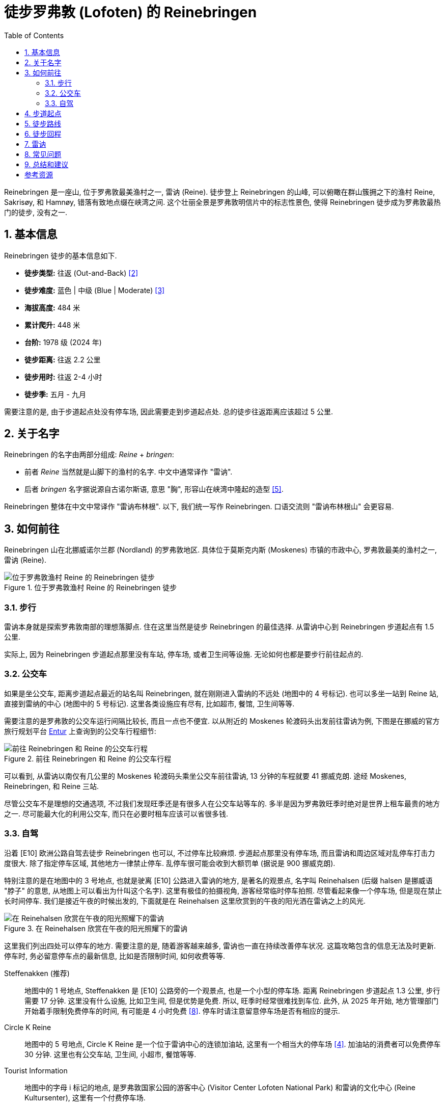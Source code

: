 = 徒步罗弗敦 (Lofoten) 的 Reinebringen
:page-subtitle: Hiking Reinebringen in Lofoten, Norway
:page-image: assets/images/2025/lofoten-faroe/hiking-reinebringen/panorama-from-reinebringen.webp
:page-date: 2025-07-07 22:00:00 +0200
:page-modified_time: 2025-10-22 14:00:00 +0800
:page-tags: [2025-Lofoten-Faroe, 欧洲, 北欧, 斯堪的纳维亚, 挪威, 罗弗敦, 徒步]
:page-categories: posts
:page-layout: post
:page-liquid:
:toc:
:sectnums:

Reinebringen 是一座山, 位于罗弗敦最美渔村之一, 雷讷 (Reine). 徒步登上 Reinebringen 的山峰, 可以俯瞰在群山簇拥之下的渔村 Reine, Sakrisøy, 和 Hamnøy, 错落有致地点缀在峡湾之间. 这个壮丽全景是罗弗敦明信片中的标志性景色, 使得 Reinebringen 徒步成为罗弗敦最热门的徒步, 没有之一.

[#hiking-facts]
== 基本信息

Reinebringen 徒步的基本信息如下.

* *徒步类型:* 往返 (Out-and-Back) <<trt>>
* *徒步难度:* 蓝色 | 中级 (Blue | Moderate) <<ntg>>
* *海拔高度:* 484 米
* *累计爬升:* 448 米
* *台阶:* 1978 级 (2024 年)
* *徒步距离:* 往返 2.2 公里
* *徒步用时:* 往返 2-4 小时
* *徒步季:* 五月 - 九月

需要注意的是, 由于步道起点处没有停车场, 因此需要走到步道起点处. 总的徒步往返距离应该超过 5 公里.

[#about-name]
== 关于名字

Reinebringen 的名字由两部分组成: _Reine_ + _bringen_:

* 前者 _Reine_ 当然就是山脚下的渔村的名字. 中文中通常译作 "雷讷".
* 后者 _bringen_ 名字据说源自古诺尔斯语, 意思 "胸", 形容山在峡湾中隆起的造型 <<rba>>.

Reinebringen 整体在中文中常译作 "雷讷布林根". 以下, 我们统一写作 Reinebringen. 口语交流则 "雷讷布林根山" 会更容易.

[#getting-to-the-trailhead]
== 如何前往

Reinebringen 山在北挪威诺尔兰郡 (Nordland) 的罗弗敦地区. 具体位于莫斯克内斯 (Moskenes) 市镇的市政中心, 罗弗敦最美的渔村之一, 雷讷 (Reine).

.位于罗弗敦渔村 Reine 的 Reinebringen 徒步
image::assets/images/2025/lofoten-faroe/hiking-reinebringen/getting-to-reinebringen.webp[位于罗弗敦渔村 Reine 的 Reinebringen 徒步]

[#by-foot]
=== 步行

雷讷本身就是探索罗弗敦南部的理想落脚点. 住在这里当然是徒步 Reinebringen 的最佳选择. 从雷讷中心到 Reinebringen 步道起点有 1.5 公里.

实际上, 因为 Reinebringen 步道起点那里没有车站, 停车场, 或者卫生间等设施. 无论如何也都是要步行前往起点的.

[#by-bus]
=== 公交车

如果是坐公交车, 距离步道起点最近的站名叫 Reinebringen, 就在刚刚进入雷纳的不远处 (地图中的 4 号标记). 也可以多坐一站到 Reine 站, 直接到雷纳的中心 (地图中的 5 号标记). 这里各类设施应有尽有, 比如超市, 餐馆, 卫生间等等.

需要注意的是罗弗敦的公交车运行间隔比较长, 而且一点也不便宜. 以从附近的 Moskenes 轮渡码头出发前往雷讷为例, 下图是在挪威的官方旅行规划平台 https://entur.no/[Entur] 上查询到的公交车行程细节:

.前往 Reinebringen 和 Reine 的公交车行程
image::assets/images/2025/lofoten-faroe/hiking-reinebringen/entur-bus-itinerary-to-reine.webp[前往 Reinebringen 和 Reine 的公交车行程]

可以看到, 从雷讷以南仅有几公里的 Moskenes 轮渡码头乘坐公交车前往雷讷, 13 分钟的车程就要 41 挪威克朗. 途经 Moskenes, Reinebringen, 和 Reine 三站.

尽管公交车不是理想的交通选项, 不过我们发现旺季还是有很多人在公交车站等车的. 多半是因为罗弗敦旺季时绝对是世界上租车最贵的地方之一. 尽可能最大化的利用公交车, 而只在必要时租车应该可以省很多钱.

[#by-car-and-parking]
=== 自驾

沿着 [E10] 欧洲公路自驾去徒步 Reinebringen 也可以, 不过停车比较麻烦. 步道起点那里没有停车场, 而且雷讷和周边区域对乱停车打击力度很大. 除了指定停车区域, 其他地方一律禁止停车. 乱停车很可能会收到大额罚单 (据说是 900 挪威克朗).

特别注意的是在地图中的 3 号地点, 也就是驶离 [E10] 公路进入雷讷的地方, 是著名的观景点, 名字叫 Reinehalsen (后缀 halsen 是挪威语 "脖子" 的意思, 从地图上可以看出为什叫这个名字). 这里有极佳的拍摄视角, 游客经常临时停车拍照. 尽管看起来像一个停车场, 但是现在禁止长时间停车. 我们是接近午夜的时候出发的, 下面就是在 Reinehalsen 这里欣赏到的午夜的阳光洒在雷讷之上的风光.

.在 Reinehalsen 欣赏在午夜的阳光照耀下的雷讷
image::assets/images/2025/lofoten-faroe/hiking-reinebringen/reinehalsen.webp[在 Reinehalsen 欣赏在午夜的阳光照耀下的雷讷]

这里我们列出四处可以停车的地方. 需要注意的是, 随着游客越来越多, 雷讷也一直在持续改善停车状况. 这篇攻略包含的信息无法及时更新. 停车时, 务必留意停车点的最新信息, 比如是否限制时间, 如何收费等等.

Steffenakken (推荐)::
地图中的 1 号地点, Steffenakken 是 [E10] 公路旁的一个观景点, 也是一个小型的停车场. 距离 Reinebringen 步道起点 1.3 公里, 步行需要 17 分钟. 这里没有什么设施, 比如卫生间, 但是优势是免费. 所以, 旺季时经常很难找到车位. 此外, 从 2025 年开始, 地方管理部门开始着手限制免费停车的时间, 有可能是 4 小时免费 <<gtl>>. 停车时请注意留意停车场是否有相应的提示.

Circle K Reine::
地图中的 5 号地点, Circle K Reine 是一个位于雷讷中心的连锁加油站, 这里有一个相当大的停车场 <<rbp>>. 加油站的消费者可以免费停车 30 分钟. 这里也有公交车站, 卫生间, 小超市, 餐馆等等.

Tourist Information::
地图中的字母 i 标记的地点, 是罗弗敦国家公园的游客中心 (Visitor Center Lofoten National Park) 和雷讷的文化中心 (Reine Kultursenter), 这里有一个付费停车场.

Reine Harbor::
地图中的 6 号地点是雷讷外港 (Reine ytre havn), 有雷讷最大的停车场. 但是这里停车要非常小心. 雷讷港的停车场实际上分属两家拥有, 支付停车费的方式不同. 近处的是雷讷市政的, 如果是租的车, 则停车自动拍照, 停车费会包含在租车行账单里. 而如果继续向前开, 深处的停车场可以用现金, 信用卡等等, 支付给那一片停车场的业主. 估计这就是 Google Maps 上各种乱收费等问题导致这里停车的评价极低的原因.

[#trailhead]
== 步道起点

沿着 [E10] 公路旁边的小路, 可以走到 Reinebringen 的步道起点处. 实际上, 步道起点就在名字叫 Ramsviktunnelen 的公路隧道在 Moskenes 方向的出口上方. 所以, 如果从雷讷开车驶往 Moskenes 是看不到步道起点的. 如果从 Steffenakken 停车场步行过来, 也就是 Moskenes 方向过来, 就是这里:

.位于 [E10] 号公路 Ramsviktunnelen 隧道出口之上的步道起点
image::assets/images/2025/lofoten-faroe/hiking-reinebringen/ramsviktunnelen-exit.webp[Reinebringen 步道起点]

附上步道起点处的 Reinebringen 徒步导览, 有不少有用的信息.

.位于步道起点的 Reinebringen 徒步导览
image::assets/images/2025/lofoten-faroe/hiking-reinebringen/guide-map.webp[位于步道起点的 Reinebringen 徒步导览]

[#trail-description]
== 徒步路线

下图是 Reinebringen 徒步的具体路线, 局部放大的是山顶的鞍部, 山脊, 陡崖和顶峰的细节:

.罗弗敦的 Reinebringen 徒步路线图
image::assets/images/2025/lofoten-faroe/hiking-reinebringen/trail-route.webp[罗弗敦的 Reinebringen 徒步路线图]

Reinebringen 徒步路线基本上就是沿着近两千级的石阶一直到山顶的山脊上. 事实上, Reinebringen 曾一直是罗弗敦最危险的徒步之一. 直到 2021 年, 来自尼泊尔的夏尔巴人完成了步道石阶的铺设, Reinebringen 步道才终于变得不再那么危险. 但是, 不要低估 Reinebringen 的难度. 1 公里的距离, 爬升 450 米, 可以知道这条步道有多么陡峭.

TIP: 一家名叫 Stibyggjaren 的公司雇佣来自尼泊尔的夏尔巴人, 帮助建造高山石阶. 近年来, 共有超过 300 多个类似项目遍布挪威各地 <<vns>>.

.Reinebringen 步道起点的石阶
image::assets/images/2025/lofoten-faroe/hiking-reinebringen/trailhead.webp[Reinebringen 步道起点的石阶]

我们是在午夜前后去徒步 Reinebringen 的. 即便这么晚, 沿途视线中几乎也一直可以看到其他人, 可见这个徒步有多么热门. 步道沿途有几处石凳可以为其他徒步者让路并稍作休息.

Reinebringen 徒步的精华都在终点, 沿途没有多少值得一提的风景. 步道从起点一直到最后的山脊并没有特别暴露, 特别危险的路段. 天气好的时候, 整体感觉还是比较踏实的.

夏尔巴人的石阶一直通到山顶上的山脊的鞍部, 这里就是观景点了. 也可以继续徒步鞍部左右两边的山脊. 右手边的山脊非常狭窄, 陡峭, 需要攀爬, 大约 200 米以外的尽头是一个海拔稍微低一点的顶峰 (海拔 449 米). 左手边的山脊相对宽阔一点, 比较好走. 大部分人选择去左手边的山脊高处. 实际上, 山脊上无论哪一边看到的风景都差不多.

.Reinebringen 顶峰的山脊
image::assets/images/2025/lofoten-faroe/hiking-reinebringen/ridge.webp[Reinebringen 顶峰的山脊]

值得一提的是左手边的山脊高处有一小段陡崖下降到另一段山脊. 那里有清晰可见的步道, 通往大约 200 米外, 真正的 Reinebringen 顶峰 (海拔 484 米). 但是那一小段陡崖太危险了, 远处的山脊看起来也很危险. 我们在那里的时候, 只有一个人下去了, 独自在那里放无人机.

.真正的 Reinebringen 顶峰
image::assets/images/2025/lofoten-faroe/hiking-reinebringen/summit.webp[真正的 Reinebringen 顶峰]

最后, 附上 Reinebringen 的经典全景: 在午夜的阳光里, 在 Reinebringen 山峰上, 俯瞰由桥梁和蜿蜒的公路连接起来的小岛和渔村, 散落在峡湾中. 右边是与挪威大陆相隔的西峡湾 (Vestfjorden); 左边则是雷讷峡湾 (Reinefjord) 中巍峨的高山.

.Reinebringen 山顶上的全景
image::assets/images/2025/lofoten-faroe/hiking-reinebringen/panorama-from-reinebringen.webp[Reinebringen 山顶上的全景]

[#return-hike]
== 徒步回程

因为整个徒步路线的坡度都很大, 而且大部分石阶相对一些其他步道的石阶要高一些, 徒步下山的难度丝毫不亚于上山, 而且更加危险.

[#reine]
== 雷讷

雷讷是罗弗敦最美的渔村之一, 也是罗弗敦最具标志性的地方之一. 著名的拥有黄色传统渔屋的 Sakrisøy 也是雷讷的一部分. 而最具标志性的红色传统渔屋所在的 Hamnøy 则紧邻雷讷.

雷讷距离最近的机场 Leknes 机场 (LKN) 大约 58 公里; 而 Moskenes 的轮渡码头更是只有 5 公里. 便利的交通, 丰富的住宿选项, 便捷的购物, 所有这些, 使得雷讷成为最理想的探索罗弗敦群岛的基地之一.

在我们的罗弗敦之行中, 选择了雷讷作为我们探索罗弗敦南部的基地. 这里有不少相当不错的住宿选项. 比如 https://expedia.com/affiliates/moskenes-hotels-reine-rorbuer-by-classic-norway-hotels.zqUWeFt[Reine Rorbuer - by Classic Norway Hotels] 就是最好的选项之一.

.Reine Rorbuer - by Classic Norway Hotels
image::assets/images/2025/lofoten-faroe/hiking-reinebringen/reine-rorbuer.webp[Reine Rorbuer - by Classic Norway Hotels]

我们住过 Classic Norway Hotels 旗下的多家酒店和传统渔屋. 不过, 在罗弗敦之行中, 我们在 Henningsvær 和 Svolvær 都是住的渔屋. 所以, 在雷讷我们选择体验一下评价极高的公寓: https://www.mays.no[May's Apartments by May's].

.May's Apartments by May's
image::assets/images/2025/lofoten-faroe/hiking-reinebringen/mays-apartment.webp[May's Apartments by May's]

[#faq]
== 常见问题

[qanda]
Reinebringen 山上可以使用无人机吗?::
*可以*. 关于无人机的信息并不统一. 所有的挪威国家公园都禁止无人机, 包括罗弗敦国家公园. 但是 Reinebringen 不在罗弗敦国家公园范围之内, 也不在机场的 5 公里范围之内, 所以无人机并没有被禁止. 这一点在雷讷的官方网站上有明确说明 <<rbs>>. 但是需要注意的是, 在罗弗敦的官方旅游指南网站上, 有关 Reinebringen 冬季徒步的警告信息中确实画了一个禁止无人机的小图标 <<vlr>>. 而 Reinebringen 步道起点的导览图上却没有这一图标. 综合这些信息, 特别是雷讷官网的明确文字说明, 我们认为在 Reinebringen 无人机是没有被禁止的.

Reinebringen 徒步路线上有卫生间吗?::
*没有*. 而且由于步道陡峭, 狭窄, 几乎全部是石阶, 人多的时候没有合适的地方方便. 所以一定要在出发前解决.

Reinebringen 山上可以露营吗?::
*不可以*. 为了保护自然环境免遭破坏, 在 Reinebringen 山上禁止露营. 这一点在步道起点处的导览信息牌中有明确的说明.

Reinebringen 冬季可以徒步吗?::
*不建议*. Reinebringen 不是冬季徒步线路. 冬季的步道有雪崩的可能. 步道的石阶甚至从秋季开始就有冰可以形成, 徒步将变得异常危险.

[#final-thoughts]
== 总结和建议

虽然 Reinebringen 徒步的距离只有 1 公里, 但是不要低估了它的难度. 陡峭的爬升, 比一般台阶高出不少的夏尔巴石阶, 使得徒步实际上非常艰辛. 特别是下台阶时, 体力不足会导致危险性大增.

此外, 罗弗敦的三个热门的徒步:

* 亨宁斯维尔 (Henningsvær) 的 Festvågtind 徒步
* 雷讷 (Reine) 的 Reinebringen 徒步
* 斯沃尔维尔 (Svolvær) 的 Fløya 徒步

都很类似, 都是登顶之后俯瞰渔村和峡湾的大全景. 我们觉得第一次看到其中的任何一个都是极为震撼的, 但是最后一个多少有些审美疲劳. 所以如果天公作美, 时间灵活, 任何一个都不应该错过. 可是如果运气不佳, 错过其中一个, 也不必过分纠结. 而这三个徒步中, 我们最喜欢的是亨宁斯维尔 (Henningsvær) 的 Festvågtind 徒步.

[bibliography]
[#resources]
== 参考资源

* [[[ori, 1]]] 本文: link:{% post_url 2025-07-07-hiking-reinebringen %}["徒步罗弗敦的 Reinebringen"], _lilyroger.com_
* [[[trt, 2]]] link:{% post_url 2025-08-28-hiking-trail-route-types %}["徒步类型"], _lilyroger.com_
* [[[ntg, 3]]] link:{% post_url 2025-10-18-grading-of-trails-in-norway %}["挪威的徒步步道分级"], _lilyroger.com_
* [[[rbp, 4]]] Reinebringen 官网 - 停车: - https://reinebringen.no/parking/["Parking"], _reinebringen.no_
* [[[rba, 5]]] Reinebringen 官网 - 关于这座山: - https://reinebringen.no/about-the-mountain/["About the mountain"], _reinebringen.no_
* [[[rbs, 6]]] Reinebringen 官网 - 徒步: - https://reinebringen.no/safety/["Plan your hike"], _reinebringen.no_
* [[[atr, 7]]] https://www.alltrails.com/trail/norway/nordland/reinebringen["Reinebringen"], _alltrails.com_
* [[[gtl, 8]]] https://guidetolofoten.com/reinebringen-hike/["Reinebringen Hike"], _guidetolofoten.com_
* [[[vns, 9]]] 挪威官方旅游指南 - 通往天堂的阶梯: https://www.visitnorway.com/things-to-do/outdoor-activities/hiking/stairways-to-heaven/["Stairways to heaven"], _www.visitnorway.com_
* [[[vlr, 10]]] 罗弗敦旅游官网 - Reinebringen: https://visitlofoten.com/en/guide/reinebringen-hike/["Reinebringen (484 m.o.s.)"], _visitlofoten.com_
